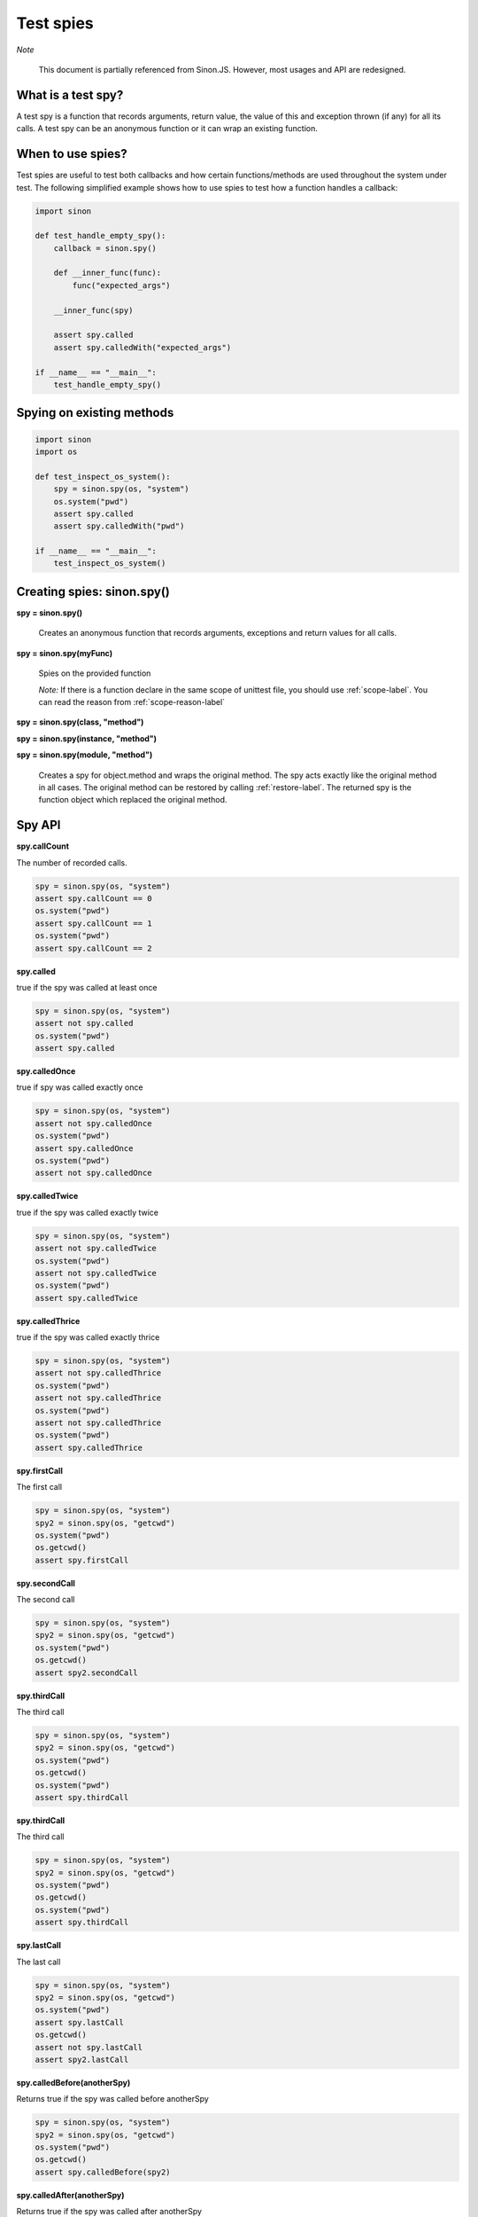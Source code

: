Test spies
==========

*Note*

    This document is partially referenced from Sinon.JS. However, most usages and API are redesigned.


What is a test spy?
-------------------

A test spy is a function that records arguments, return value, the value of this and exception thrown (if any) for all its calls. A test spy can be an anonymous function or it can wrap an existing function.

When to use spies?
------------------

Test spies are useful to test both callbacks and how certain functions/methods are used throughout the system under test. The following simplified example shows how to use spies to test how a function handles a callback:

.. code-block:: python

    import sinon

    def test_handle_empty_spy():
        callback = sinon.spy()

        def __inner_func(func):
            func("expected_args")

        __inner_func(spy)

        assert spy.called
        assert spy.calledWith("expected_args")

    if __name__ == "__main__":
        test_handle_empty_spy()

Spying on existing methods
--------------------------

.. code-block:: python

    import sinon
    import os

    def test_inspect_os_system():
        spy = sinon.spy(os, "system")
        os.system("pwd")
        assert spy.called
        assert spy.calledWith("pwd")

    if __name__ == "__main__":
        test_inspect_os_system()

Creating spies: sinon.spy()
---------------------------

**spy = sinon.spy()**

    Creates an anonymous function that records arguments, exceptions and return values for all calls.
    
**spy = sinon.spy(myFunc)**

    Spies on the provided function

    *Note:* If there is a function declare in the same scope of unittest file, you should use :ref:`scope-label`. You can read the reason from :ref:`scope-reason-label`

**spy = sinon.spy(class, "method")**

**spy = sinon.spy(instance, "method")**

**spy = sinon.spy(module, "method")**

    Creates a spy for object.method and wraps the original method. The spy acts exactly like the original method in all cases. The original method can be restored by calling :ref:`restore-label`. The returned spy is the function object which replaced the original method.

Spy API
-------

**spy.callCount**

The number of recorded calls.

.. code-block:: python

    spy = sinon.spy(os, "system")
    assert spy.callCount == 0
    os.system("pwd")
    assert spy.callCount == 1
    os.system("pwd")
    assert spy.callCount == 2

**spy.called**

true if the spy was called at least once

.. code-block:: python

    spy = sinon.spy(os, "system")
    assert not spy.called
    os.system("pwd")
    assert spy.called

**spy.calledOnce**

true if spy was called exactly once

.. code-block:: python

    spy = sinon.spy(os, "system")
    assert not spy.calledOnce
    os.system("pwd")
    assert spy.calledOnce
    os.system("pwd")
    assert not spy.calledOnce

**spy.calledTwice**

true if the spy was called exactly twice

.. code-block:: python

    spy = sinon.spy(os, "system")
    assert not spy.calledTwice
    os.system("pwd")
    assert not spy.calledTwice
    os.system("pwd")
    assert spy.calledTwice

**spy.calledThrice**

true if the spy was called exactly thrice

.. code-block:: python

    spy = sinon.spy(os, "system")
    assert not spy.calledThrice
    os.system("pwd")
    assert not spy.calledThrice
    os.system("pwd")
    assert not spy.calledThrice
    os.system("pwd")
    assert spy.calledThrice

**spy.firstCall**

The first call

.. code-block:: python

    spy = sinon.spy(os, "system")
    spy2 = sinon.spy(os, "getcwd")
    os.system("pwd")
    os.getcwd()
    assert spy.firstCall

**spy.secondCall**

The second call

.. code-block:: python

    spy = sinon.spy(os, "system")
    spy2 = sinon.spy(os, "getcwd")
    os.system("pwd")
    os.getcwd()
    assert spy2.secondCall

**spy.thirdCall**

The third call

.. code-block:: python

    spy = sinon.spy(os, "system")
    spy2 = sinon.spy(os, "getcwd")
    os.system("pwd")
    os.getcwd()
    os.system("pwd")
    assert spy.thirdCall

**spy.thirdCall**

The third call

.. code-block:: python

    spy = sinon.spy(os, "system")
    spy2 = sinon.spy(os, "getcwd")
    os.system("pwd")
    os.getcwd()
    os.system("pwd")
    assert spy.thirdCall

**spy.lastCall**

The last call

.. code-block:: python

    spy = sinon.spy(os, "system")
    spy2 = sinon.spy(os, "getcwd")
    os.system("pwd")
    assert spy.lastCall
    os.getcwd()
    assert not spy.lastCall
    assert spy2.lastCall

**spy.calledBefore(anotherSpy)**

Returns true if the spy was called before anotherSpy

.. code-block:: python

    spy = sinon.spy(os, "system")
    spy2 = sinon.spy(os, "getcwd")
    os.system("pwd")
    os.getcwd()
    assert spy.calledBefore(spy2)

**spy.calledAfter(anotherSpy)**

Returns true if the spy was called after anotherSpy

.. code-block:: python

    spy = sinon.spy(os, "system")
    spy2 = sinon.spy(os, "getcwd")
    os.system("pwd")
    os.getcwd()
    assert spy2.calledAfter(spy)

**spy.calledWith(\*args, \*\*kwargs)**

Returns true if spy was called at least once with the provided arguments. Can be used for partial matching, Sinon only checks the provided arguments against actual arguments, so a call that received the provided arguments (in the same spots) and possibly others as well will return true.

.. code-block:: python

    spy = sinon.spy(os, "system")
    os.system("pwd")
    assert spy.calledWith("pwd")

**spy.alwaysCalledWith(\*args, \*\*kwargs)**

Returns true if spy was always called with the provided arguments (and possibly others).

.. code-block:: python

    spy = sinon.spy(os, "system")
    os.system("pwd")
    assert spy.alwaysCalledWith("pwd")
    os.system("ls")
    assert not spy.alwaysCalledWith("pwd")

**spy.calledWithExactly(\*args, \*\*kwargs)**

Returns true if spy was called at least once with the provided arguments and no others.

.. code-block:: python

    spy = sinon.spy(os, "getenv")
    os.getenv("NOT_EXIST_ENV_VAR", "DEFAULT_VALUE")
    assert spy.calledWithExactly("NOT_EXIST_ENV_VAR", "DEFAULT_VALUE")
    assert not spy.calledWithExactly("NOT_EXIST_ENV_VAR")
    assert spy.calledWith("NOT_EXIST_ENV_VAR")

**spy.alwaysCalledWithExactly(\*args, \*\*kwargs)**

Returns true if spy was always called with the exact provided arguments.

.. code-block:: python

    spy = sinon.spy(os, "getenv")
    os.getenv("NOT_EXIST_ENV_VAR", "DEFAULT_VALUE")
    assert spy.alwaysCalledWithExactly("NOT_EXIST_ENV_VAR", "DEFAULT_VALUE")
    os.getenv("NOT_EXIST_ENV_VAR", "ANOTHER_VALUE")
    assert not spy.alwaysCalledWithExactly("NOT_EXIST_ENV_VAR", "DEFAULT_VALUE")

**spy.calledWithMatch(\*args, \*\*kwargs)**

Returns true if spy was called with matching arguments (and possibly others). This behaves the same as spy.calledWith(sinon.match(arg1), sinon.match(arg2), ...).

.. code-block:: python

    spy = sinon.spy(os, "system")
    os.system("pwd")
    assert spy.calledWithMatch(str)
    assert spy.calledWithMatch(sinon.match(str))

**spy.alwaysCalledWithMatch(\*args, \*\*kwargs)**

Returns true if spy was always called with matching arguments (and possibly others). This behaves the same as spy.alwaysCalledWith(sinon.match(arg1), sinon.match(arg2), ...).

.. code-block:: python

    spy = sinon.spy(os, "system")
    os.system("pwd")
    assert spy.alwaysCalledWithMatch(str)
    os.system("ls")
    assert spy.alwaysCalledWithMatch(str)

**spy.neverCalledWith(\*args, \*\*kwargs)**

Returns true if the spy/stub was never called with the provided arguments.

.. code-block:: python

    spy = sinon.spy(os, "system")
    assert spy.neverCalledWith(None)
    os.system("pwd")
    assert spy.neverCalledWith("ls")

**spy.neverCalledWithMatch(\*args, \*\*kwargs)**

Returns true if the spy/stub was never called with matching arguments. This behaves the same as spy.neverCalledWith(sinon.match(arg1), sinon.match(arg2), ...).

.. code-block:: python

    spy = sinon.spy(os, "system")
    os.system("pwd")
    assert spy.neverCalledWithMatch(int)

**spy.threw(Exception=None)**

Returns true if spy threw an provided exception at least once. By default, all exception is included.

.. code-block:: python

    spy = sinon.spy(os, "getenv")
    try:
        os.getenv(1000000000)
    except:
        assert spy.threw()
        assert spy.threw(TypeError)

**spy.alwaysThrew(Exception=None)**

Returns true if spy always threw an provided exception.

**spy.returned(obj)**

Returns true if spy returned the provided value at least once.

.. code-block:: python

    spy = sinon.spy(os, "system")
    os.system("ls")
    assert spy.returned(0)

**spy.alwaysReturned(obj)**

Returns true if spy returned the provided value at least once.

.. code-block:: python

    spy = sinon.spy(os, "system")
    os.system("ls")
    os.system("not exist command") # return non-zero value
    assert not spy.alwaysReturned(0)

**var spyCall = spy.getCall(n)**

Returns the nth [call](#spycall).

.. code-block:: python

    sinon.spy(os, "getcwd")
    os.getcwd()
    spy = sinon.spy.getCall(0)
    spy.calledWith("getcwd")

**spy.args**

Array of arguments received, spy.args is a list of arguments(tuple).

.. code-block:: python

    spy = sinon.spy(os, "getenv")
    os.getenv("NOT_EXIST_ENV_VAR", "DEFAULT_VALUE")
    os.getenv("NOT_EXIST_ENV_VAR2")
    assert spy.args == [('NOT_EXIST_ENV_VAR', 'DEFAULT_VALUE'), ('NOT_EXIST_ENV_VAR2',)]

**spy.kwargs**

Array of arguments received, spy.args is a list of arguments(dict).

**spy.exceptions**

Array of exception objects thrown, spy.exceptions is a list of exceptions thrown by the spy. If the spy did not throw an error, the value will be empty.

.. code-block:: python

    spy = sinon.spy(os, "getenv")
    try:
        os.getenv(1000000000)
    except:
        assert spy.exceptions == [TypeError]

**spy.returnValues**

Array of return values, spy.returnValues is a list of values returned by the spy. If the spy did not return a value, the value will be None.

.. code-block:: python

    spy = sinon.spy(os, "system")
    os.system("ls")
    assert spy.returnValues == [0]

**spy.reset()**

Resets the state of a spy.

.. code-block:: python

    spy = sinon.spy(os, "system")
    os.system("pwd")
    assert spy.callCount == 1
    os.reset()
    assert spy.callCount == 0
